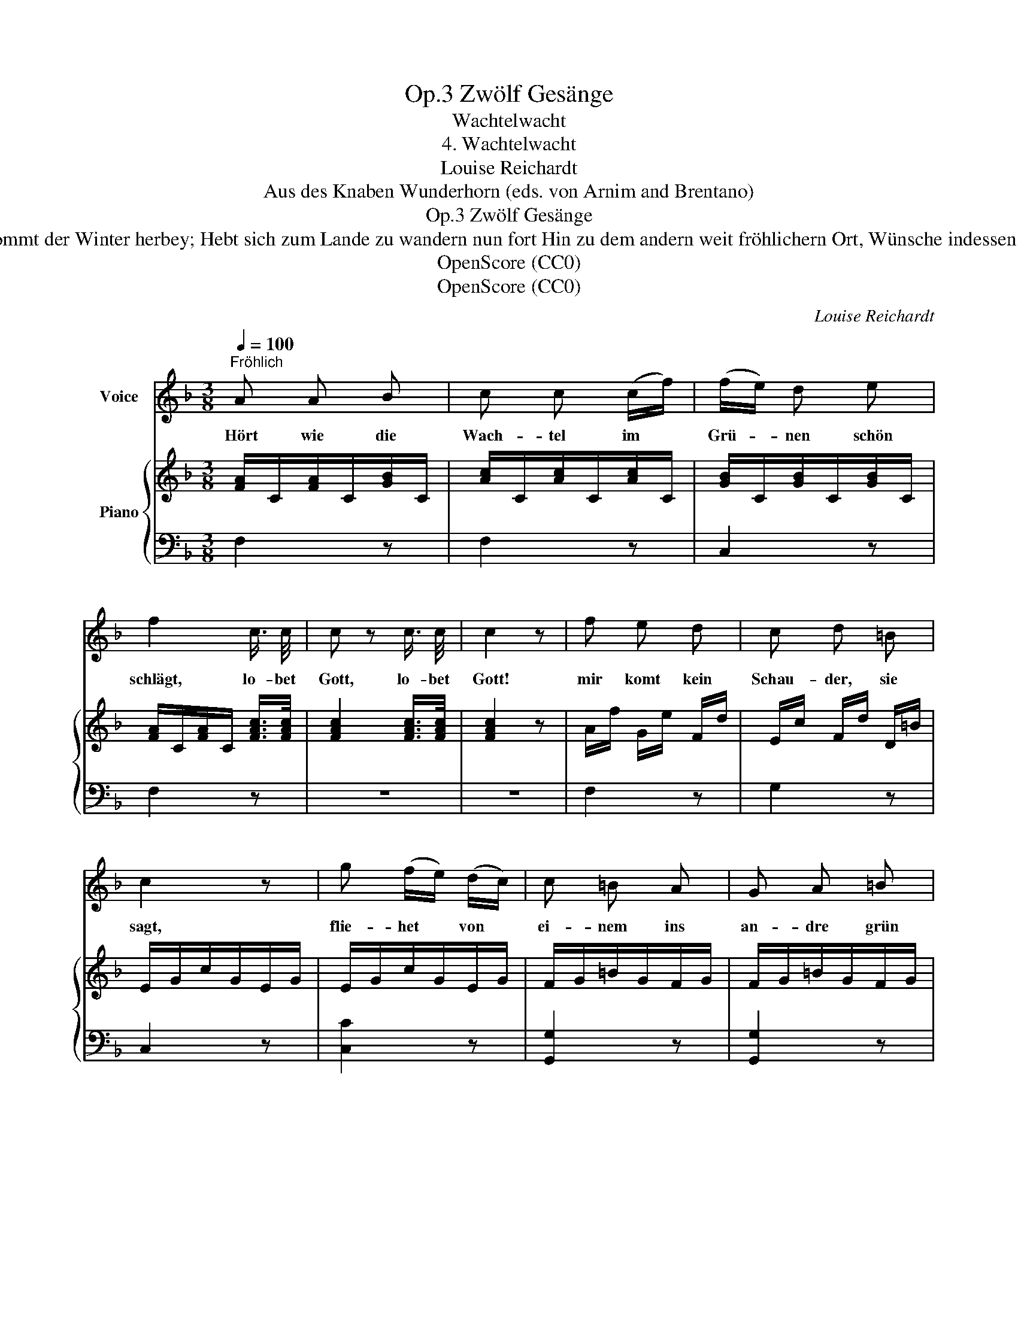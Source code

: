 X:1
T:Zwölf Gesänge, Op.3
T:Wachtelwacht
T:4. Wachtelwacht
T:Louise Reichardt
T:Aus des Knaben Wunderhorn (eds. von Arnim and Brentano)
T:Zwölf Gesänge, Op.3
T:6. Ist nun das Schneiden der Früchte vorbey, Harte Zeit, harte Zeit! Schon kommt der Winter herbey; Hebt sich zum Lande zu wandern nun fort Hin zu dem andern weit fröhlichern Ort, Wünsche indessen dem Lande noch an: Hüt dich Gott, hüt dich Gott! Fliehet in Frieden bergan.
T:OpenScore (CC0)
T:OpenScore (CC0)
C:Louise Reichardt
Z:Aus des Knaben Wunderhorn (eds. von Arnim and Brentano)
Z:OpenScore (CC0)
%%score 1 { 2 | 3 }
L:1/8
Q:1/4=100
M:3/8
K:F
V:1 treble nm="Voice"
V:2 treble nm="Piano"
V:3 bass 
V:1
"^Fröhlich" A A B | c c (c/f/) | (f/e/) d e | f2 c3/4 c/4 | c z c3/4 c/4 | c2 z | f e d | c d =B | %8
w: Hört wie die|Wach- tel im *|Grü- * nen schön|schlägt, lo- bet|Gott, lo- bet|Gott!|mir komt kein|Schau- der, sie|
 c2 z | g (f/e/) (d/c/) | c =B A | G A =B | c2 z | (e/f/) (e/d/) (c/=B/) | A A A | =B A B | c2 z | %17
w: sagt,|flie- het * von *|ei- nem ins|an- dre grün|Feld,|und * uns * den *|Wachst- hum der|Frü- chte ver-|meldt,|
 =G G G | c c c | d c d | e2 c3/4 c/4 | c2 c3/4 c/4 | c2 z | f e d | c3- | c B G | F2 z | z3 | z3 | %29
w: ru- fet zu|al- len mit|Lust und mit|Freud, dan- ke|Gott, dan- ke|Gott,|der du mir|ge-|* ben die|Zeit.|||
 z3 | z3 :| %31
w: ||
V:2
 [FA]/C/[FA]/C/[GB]/C/ | [Ac]/C/[Ac]/C/[Ac]/C/ | [GB]/C/[GB]/C/[GB]/C/ | %3
 [FA]/C/[FA]/C/ [FAc]/>[FAc]/ | [FAc]2 [FAc]/>[FAc]/ | [FAc]2 z | A/f/ G/e/ F/d/ | %7
 E/c/ F/d/ D/=B/ | E/G/c/G/E/G/ | E/G/c/G/E/G/ | F/G/=B/G/F/G/ | F/G/=B/G/F/G/ | E/G/c/G/E/C/ | %13
 D/E/^G/E/D/E/ | C/E/A/E/C/E/ | D/E/^G/E/D/E/ | C/E/A/E/C/A,/ | [DF]/G/[DF]/G/[DF]/G/ | %18
 [CE]/G/[CE]/G/[CE]/G/ | [DF]/G/[DF]/G/[DF]/G/ | [EG]2 [EGc]/>[EGc]/ | [EGc]2 [EG_Bc]/>[EGBc]/ | %22
 [EGBc]2 z | [Ff][Ee][Dd] | c/A/F/C/F/A/ | B/G/E/C/E/G/ | F/C/F/A/ [FAc]/>[FAc]/ | %27
 [FAc]2 [FAc]/>[FAc]/ | [FAc]2 z | [Af][Bg][Ge] | [Af]2 z :| %31
V:3
 F,2 z | F,2 z | C,2 z | F,2 z | z3 | z3 | F,2 z | G,2 z | C,2 z | [C,C]2 z | [G,,G,]2 z | %11
 [G,,G,]2 z | [C,,C,]2 z | E,2 z | A,2 z | E,2 z | A,2 z | G,G,G, | C,C,C, | G,,G,,G,, | C,2 z | %21
 C2 z | C2 z | DCB, | C2 z | C,2 z | F,2 z | F,2 z | F, z/ C,/F,/A,/ | CCC | F,2 z :| %31

